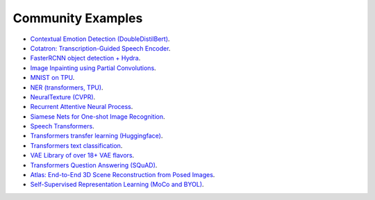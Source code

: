 Community Examples
==================

- `Contextual Emotion Detection (DoubleDistilBert) <https://github.com/PyTorchLightning/emotion_transformer>`_.
- `Cotatron: Transcription-Guided Speech Encoder <https://github.com/mindslab-ai/cotatron>`_.
- `FasterRCNN object detection + Hydra <https://github.com/PyTorchLightning/wheat>`_.
- `Image Inpainting using Partial Convolutions <https://github.com/ryanwongsa/Image-Inpainting>`_.
- `MNIST on TPU <https://colab.research.google.com/drive/1-_LKx4HwAxl5M6xPJmqAAu444LTDQoa3#scrollTo=BHBz1_AnamN_>`_.
- `NER (transformers, TPU) <https://colab.research.google.com/drive/1dBN-wwYUngLYVt985wGs_OKPlK_ANB9D>`_.
- `NeuralTexture (CVPR) <https://github.com/PyTorchLightning/neuraltexture>`_.
- `Recurrent Attentive Neural Process <https://github.com/PyTorchLightning/attentive-neural-processes>`_.
- `Siamese Nets for One-shot Image Recognition <https://github.com/PyTorchLightning/Siamese-Neural-Networks>`_.
- `Speech Transformers <https://github.com/PyTorchLightning/speech-transformer-pytorch_lightning>`_.
- `Transformers transfer learning (Huggingface) <https://colab.research.google.com/drive/1F_RNcHzTfFuQf-LeKvSlud6x7jXYkG31#scrollTo=yr7eaxkF-djf>`_.
- `Transformers text classification <https://github.com/ricardorei/lightning-text-classification>`_.
- `VAE Library of over 18+ VAE flavors <https://github.com/AntixK/PyTorch-VAE>`_.
- `Transformers Question Answering (SQuAD) <https://github.com/tshrjn/Finetune-QA/>`_.
- `Atlas: End-to-End 3D Scene Reconstruction from Posed Images <https://github.com/magicleap/atlas>`_.
- `Self-Supervised Representation Learning (MoCo and BYOL) <https://github.com/untitled-ai/self_supervised>`_.